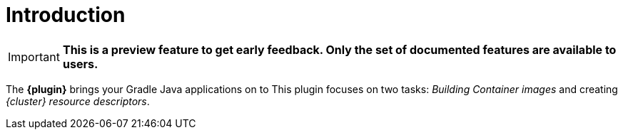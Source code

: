 
[[introduction]]
= Introduction

IMPORTANT: *This is a preview feature to get early feedback.  Only the set of documented features are available to users.*

The *{plugin}* brings your Gradle Java applications on to
ifeval::["{task-prefix}" == "k8s"]
http://kubernetes.io/[Kubernetes].
endif::[]
ifeval::["{task-prefix}" == "oc"]
https://www.openshift.com/[OpenShift].
endif::[]
This plugin focuses on two tasks: _Building Container images_ and
creating _{cluster} resource descriptors_.
